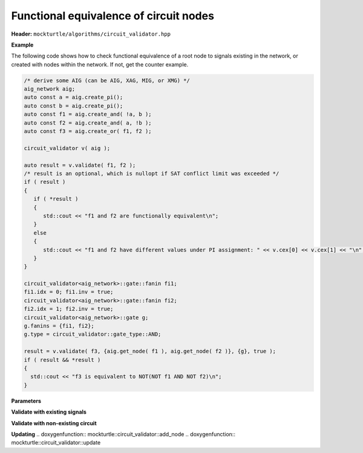 Functional equivalence of circuit nodes
---------------------------------------

**Header:** ``mockturtle/algorithms/circuit_validator.hpp``

**Example**

The following code shows how to check functional equivalence of a root node to signals existing in the network, or created with nodes within the network. If not, get the counter example.

.. code-block:: c++

   /* derive some AIG (can be AIG, XAG, MIG, or XMG) */
   aig_network aig;
   auto const a = aig.create_pi();
   auto const b = aig.create_pi();
   auto const f1 = aig.create_and( !a, b );
   auto const f2 = aig.create_and( a, !b );
   auto const f3 = aig.create_or( f1, f2 );

   circuit_validator v( aig );

   auto result = v.validate( f1, f2 );
   /* result is an optional, which is nullopt if SAT conflict limit was exceeded */
   if ( result )
   {
      if ( *result )
      {
         std::cout << "f1 and f2 are functionally equivalent\n";
      }
      else
      {
         std::cout << "f1 and f2 have different values under PI assignment: " << v.cex[0] << v.cex[1] << "\n";
      }
   }

   circuit_validator<aig_network>::gate::fanin fi1;
   fi1.idx = 0; fi1.inv = true;
   circuit_validator<aig_network>::gate::fanin fi2;
   fi2.idx = 1; fi2.inv = true;
   circuit_validator<aig_network>::gate g;
   g.fanins = {fi1, fi2};
   g.type = circuit_validator::gate_type::AND;

   result = v.validate( f3, {aig.get_node( f1 ), aig.get_node( f2 )}, {g}, true );
   if ( result && *result )
   {
     std::cout << "f3 is equivalent to NOT(NOT f1 AND NOT f2)\n";
   }

**Parameters**

.. doxygenstruct:: mockturtle::validator_params
   :members:

**Validate with existing signals**

.. doxygenfunction:: mockturtle::circuit_validator::validate( signal const&, signal const& )
.. doxygenfunction:: mockturtle::circuit_validator::validate( node const&, signal const& )
.. doxygenfunction:: mockturtle::circuit_validator::validate( signal const&, bool )
.. doxygenfunction:: mockturtle::circuit_validator::validate( node const&, bool )

**Validate with non-existing circuit**

.. doxygenstruct:: mockturtle::circuit_validator::gate
   :members: fanins, type
.. doxygenstruct:: mockturtle::circuit_validator::gate::fanin
   :members: idx, inv

.. doxygenfunction:: mockturtle::circuit_validator::validate( signal const&, std::vector<node> const&, std::vector<gate> const&, bool )
.. doxygenfunction:: mockturtle::circuit_validator::validate( node const&, std::vector<node> const&, std::vector<gate> const&, bool )
.. doxygenfunction:: mockturtle::circuit_validator::validate( signal const&, iterator_type, iterator_type, std::vector<gate> const&, bool )
.. doxygenfunction:: mockturtle::circuit_validator::validate( node const&, iterator_type, iterator_type, std::vector<gate> const&, bool )

**Updating**
.. doxygenfunction:: mockturtle::circuit_validator::add_node
.. doxygenfunction:: mockturtle::circuit_validator::update
